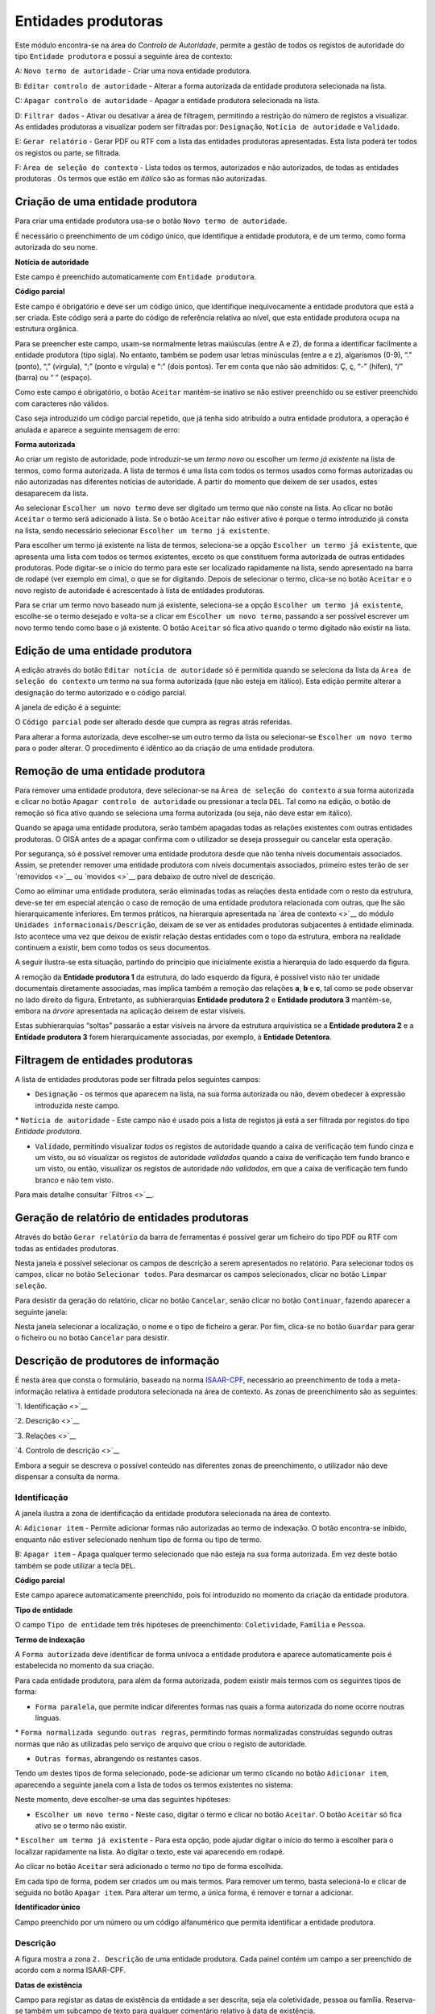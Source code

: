 Entidades produtoras
====================

Este módulo encontra-se na área do *Controlo de Autoridade*, permite a
gestão de todos os registos de autoridade do tipo ``Entidade produtora``
e possui a seguinte área de contexto:

|image0|

A: ``Novo termo de autoridade`` - Criar uma nova entidade produtora.

B: ``Editar controlo de autoridade`` - Alterar a forma autorizada da
entidade produtora selecionada na lista.

C: ``Apagar controlo de autoridade`` - Apagar a entidade produtora
selecionada na lista.

D: ``Filtrar dados`` - Ativar ou desativar a área de filtragem,
permitindo a restrição do número de registos a visualizar. As entidades
produtoras a visualizar podem ser filtradas por: ``Designação``,
``Notícia de autoridade`` e ``Validado``.

E: ``Gerar relatório`` - Gerar PDF ou RTF com a lista das entidades
produtoras apresentadas. Esta lista poderá ter todos os registos ou
parte, se filtrada.

F: ``Área de seleção do contexto`` - Lista todos os termos, autorizados
e não autorizados, de todas as entidades produtoras . Os termos que
estão em *itálico* são as formas não autorizadas.

Criação de uma entidade produtora
---------------------------------

Para criar uma entidade produtora usa-se o botão
``Novo termo de autoridade``.

|image1|

É necessário o preenchimento de um código único, que identifique a
entidade produtora, e de um termo, como forma autorizada do seu nome.

**Notícia de autoridade**

Este campo é preenchido automaticamente com ``Entidade produtora``.

**Código parcial**

Este campo é obrigatório e deve ser um código único, que identifique
inequivocamente a entidade produtora que está a ser criada. Este código
será a parte do código de referência relativa ao nível, que esta
entidade produtora ocupa na estrutura orgânica.

Para se preencher este campo, usam-se normalmente letras maiúsculas
(entre A e Z), de forma a identificar facilmente a entidade produtora
(tipo sigla). No entanto, também se podem usar letras minúsculas (entre
a e z), algarismos (0-9), “.” (ponto), “,” (vírgula), “;” (ponto e
vírgula) e “:” (dois pontos). Ter em conta que não são admitidos: Ç, ç,
“-” (hífen), “/” (barra) ou “ ” (espaço).

Como este campo é obrigatório, o botão ``Aceitar`` mantém-se inativo se
não estiver preenchido ou se estiver preenchido com caracteres não
válidos.

Caso seja introduzido um código parcial repetido, que já tenha sido
atribuído a outra entidade produtora, a operação é anulada e aparece a
seguinte mensagem de erro:

|image2|

**Forma autorizada**

Ao criar um registo de autoridade, pode introduzir-se um *termo novo* ou
escolher um *termo já existente* na lista de termos, como forma
autorizada. A lista de termos é uma lista com todos os termos usados
como formas autorizadas ou não autorizadas nas diferentes notícias de
autoridade. A partir do momento que deixem de ser usados, estes
desaparecem da lista.

|image3|

Ao selecionar ``Escolher um novo termo`` deve ser digitado um termo que
não conste na lista. Ao clicar no botão ``Aceitar`` o termo será
adicionado à lista. Se o botão ``Aceitar`` não estiver ativo é porque o
termo introduzido já consta na lista, sendo necessário selecionar
``Escolher um termo já existente``.

|image4|

Para escolher um termo já existente na lista de termos, seleciona-se a
opção ``Escolher um termo já existente``, que apresenta uma lista com
todos os termos existentes, exceto os que constituem forma autorizada de
outras entidades produtoras. Pode digitar-se o início do termo para este
ser localizado rapidamente na lista, sendo apresentado na barra de
rodapé (ver exemplo em cima), o que se for digitando. Depois de
selecionar o termo, clica-se no botão ``Aceitar`` e o novo registo de
autoridade é acrescentado à lista de entidades produtoras.

Para se criar um termo novo baseado num já existente, seleciona-se a
opção ``Escolher um termo já existente``, escolhe-se o termo desejado e
volta-se a clicar em ``Escolher um novo termo``, passando a ser possível
escrever um novo termo tendo como base o já existente. O botão
``Aceitar`` só fica ativo quando o termo digitado não existir na lista.

Edição de uma entidade produtora
--------------------------------

A edição através do botão ``Editar notícia de autoridade`` só é
permitida quando se seleciona da lista da
``Área de seleção do contexto`` um termo na sua forma autorizada (que
não esteja em itálico). Esta edição permite alterar a designação do
termo autorizado e o código parcial.

A janela de edição é a seguinte:

|image5|

O ``Código parcial`` pode ser alterado desde que cumpra as regras atrás
referidas.

Para alterar a forma autorizada, deve escolher-se um outro termo da
lista ou selecionar-se ``Escolher um novo termo`` para o poder alterar.
O procedimento é idêntico ao da criação de uma entidade produtora.

Remoção de uma entidade produtora
---------------------------------

Para remover uma entidade produtora, deve selecionar-se na
``Área de seleção do contexto`` a sua forma autorizada e clicar no botão
``Apagar controlo de autoridade`` ou pressionar a tecla ``DEL``. Tal
como na edição, o botão de remoção só fica ativo quando se seleciona uma
forma autorizada (ou seja, não deve estar em itálico).

Quando se apaga uma entidade produtora, serão também apagadas todas as
relações existentes com outras entidades produtoras. O GISA antes de a
apagar confirma com o utilizador se deseja prosseguir ou cancelar esta
operação.

|image6|

Por segurança, só é possível remover uma entidade produtora desde que
não tenha níveis documentais associados. Assim, se pretender remover uma
entidade produtora com níveis documentais associados, primeiro estes
terão de ser `removidos <>`__ ou `movidos <>`__ para debaixo de outro
nível de descrição.

|image7|

Como ao eliminar uma entidade produtora, serão eliminadas todas as
relações desta entidade com o resto da estrutura, deve-se ter em
especial atenção o caso de remoção de uma entidade produtora relacionada
com outras, que lhe são hierarquicamente inferiores. Em termos práticos,
na hierarquia apresentada na `área de contexto <>`__ do módulo
``Unidades informacionais/Descrição``, deixam de se ver as entidades
produtoras subjacentes à entidade eliminada. Isto acontece uma vez que
deixou de existir relação destas entidades com o topo da estrutura,
embora na realidade continuem a existir, bem como todos os seus
documentos.

A seguir ilustra-se esta situação, partindo do princípio que
inicialmente existia a hierarquia do lado esquerdo da figura.

|image8|

A remoção da **Entidade produtora 1** da estrutura, do lado esquerdo da
figura, é possível visto não ter unidade documentais diretamente
associadas, mas implica também a remoção das relações **a**, **b** e
**c**, tal como se pode observar no lado direito da figura. Entretanto,
as subhierarquias **Entidade produtora 2** e **Entidade produtora 3**
mantêm-se, embora na *árvore* apresentada na aplicação deixem de estar
visíveis.

Estas subhierarquias “soltas” passarão a estar visíveis na árvore da
estrutura arquivística se a **Entidade produtora 2** e a **Entidade
produtora 3** forem hierarquicamente associadas, por exemplo, à
**Entidade Detentora**.

Filtragem de entidades produtoras
---------------------------------

A lista de entidades produtoras pode ser filtrada pelos seguintes
campos:

-  ``Designação`` - os termos que aparecem na lista, na sua forma
   autorizada ou não, devem obedecer à expressão introduzida neste
   campo.

\* ``Notícia de autoridade`` - Este campo não é usado pois a lista de
registos já está a ser filtrada por registos do tipo *Entidade
produtora*.

-  ``Validado``, permitindo visualizar *todos* os registos de autoridade
   quando a caixa de verificação tem fundo cinza e um visto, ou só
   visualizar os registos de autoridade *validados* quando a caixa de
   verificação tem fundo branco e um visto, ou então, visualizar os
   registos de autoridade *não validados*, em que a caixa de verificação
   tem fundo branco e não tem visto.

Para mais detalhe consultar `Filtros <>`__.

Geração de relatório de entidades produtoras
--------------------------------------------

Através do botão ``Gerar relatório`` da barra de ferramentas é possível
gerar um ficheiro do tipo PDF ou RTF com todas as entidades produtoras.

|image9|

Nesta janela é possível selecionar os campos de descrição a serem
apresentados no relatório. Para selecionar todos os campos, clicar no
botão ``Selecionar todos``. Para desmarcar os campos selecionados,
clicar no botão ``Limpar seleção``.

Para desistir da geração do relatório, clicar no botão ``Cancelar``,
senão clicar no botão ``Continuar``, fazendo aparecer a seguinte janela:

|image10|

Nesta janela selecionar a localização, o nome e o tipo de ficheiro a
gerar. Por fim, clica-se no botão ``Guardar`` para gerar o ficheiro ou
no botão ``Cancelar`` para desistir.

Descrição de produtores de informação
-------------------------------------

É nesta área que consta o formulário, baseado na norma
`ISAAR-CPF <http://www.ica.org/10203/standards/isaar-cpf-international-standard-archival-authority-record-for-corporate-bodies-persons-and-families-2nd-edition.html>`__,
necessário ao preenchimento de toda a meta-informação relativa à
entidade produtora selecionada na área de contexto. As zonas de
preenchimento são as seguintes:

`1. Identificação <>`__

`2. Descrição <>`__

`3. Relações <>`__

`4. Controlo de descrição <>`__

Embora a seguir se descreva o possível conteúdo nas diferentes zonas de
preenchimento, o utilizador não deve dispensar a consulta da norma.

Identificação
~~~~~~~~~~~~~

A janela ilustra a zona de identificação da entidade produtora
selecionada na área de contexto.

|image11|

A: ``Adicionar item`` - Permite adicionar formas não autorizadas ao
termo de indexação. O botão encontra-se inibido, enquanto não estiver
selecionado nenhum tipo de forma ou tipo de termo.

B: ``Apagar item`` - Apaga qualquer termo selecionado que não esteja na
sua forma autorizada. Em vez deste botão também se pode utilizar a tecla
``DEL``.

**Código parcial**

Este campo aparece automaticamente preenchido, pois foi introduzido no
momento da criação da entidade produtora.

**Tipo de entidade**

O campo ``Tipo de entidade`` tem três hipóteses de preenchimento:
``Coletividade``, ``Família`` e ``Pessoa``.

**Termo de indexação**

A ``Forma autorizada`` deve identificar de forma unívoca a entidade
produtora e aparece automaticamente pois é estabelecida no momento da
sua criação.

Para cada entidade produtora, para além da forma autorizada, podem
existir mais termos com os seguintes tipos de forma:

-  ``Forma paralela``, que permite indicar diferentes formas nas quais a
   forma autorizada do nome ocorre noutras línguas.

\* ``Forma normalizada segundo outras regras``, permitindo formas
normalizadas construídas segundo outras normas que não as utilizadas
pelo serviço de arquivo que criou o registo de autoridade.

-  ``Outras formas``, abrangendo os restantes casos.

Tendo um destes tipos de forma selecionado, pode-se adicionar um termo
clicando no botão ``Adicionar item``, aparecendo a seguinte janela com a
lista de todos os termos existentes no sistema:

|image12|

Neste momento, deve escolher-se uma das seguintes hipóteses:

-  ``Escolher um novo termo`` - Neste caso, digitar o termo e clicar no
   botão ``Aceitar``. O botão ``Aceitar`` só fica ativo se o termo não
   existir.

\* ``Escolher um termo já existente`` - Para esta opção, pode ajudar
digitar o início do termo a escolher para o localizar rapidamente na
lista. Ao digitar o texto, este vai aparecendo em rodapé.

Ao clicar no botão ``Aceitar`` será adicionado o termo no tipo de forma
escolhida.

Em cada tipo de forma, podem ser criados um ou mais termos. Para remover
um termo, basta selecioná-lo e clicar de seguida no botão
``Apagar item``. Para alterar um termo, a única forma, é remover e
tornar a adicionar.

**Identificador único**

Campo preenchido por um número ou um código alfanumérico que permita
identificar a entidade produtora.

Descrição
~~~~~~~~~

A figura mostra a zona ``2. Descrição`` de uma entidade produtora. Cada
painel contém um campo a ser preenchido de acordo com a norma ISAAR-CPF.

|image13|

**Datas de existência**

Campo para registar as datas de existência da entidade a ser descrita,
seja ela coletividade, pessoa ou família. Reserva-se também um subcampo
de texto para qualquer comentário relativo à data de existência.

**História**

Neste campo regista-se a história concisa da coletividade, pessoa ou
família. O conteúdo deste campo irá aparecer no campo `2.2. História
administrativa/biográfica <>`__ da descrição da entidade produtora no
módulo *Unidades informacionais/Descrição*.

**Zona geográfica**

Registam-se aqui os locais ou jurisdições predominantes onde as
coletividades estiveram sediadas, as pessoas ou famílias viveram ou
tiveram ligações.

**Estatuto legal**

Serve para indicar o estatuto legal da coletividade (associação de
utilidade pública, por exemplo).

**Enquadramento legal**

Serve para indicar, por exemplo, legislação ou textos normativos, que
regulamentam poderes, funções, responsabilidades e a esfera de
atividades da coletividade, pessoa ou família.

**Funções, ocupações e atividades**

Neste campo registam-se as funções, ocupações e atividades desenvolvidas
pela coletividade, pessoa ou família.

**Estrutura interna**

Campo onde se descreve a estrutura administrativa interna da
coletividade, a genealogia da família, ou as fases de vida de uma pessoa
individual.

**Contexto geral**

Serve para registar a informação pertinente do contexto geral social,
cultural, económico, político e/ou histórico da coletividade, pessoa ou
família.

**Outra informação relevante**

Qualquer outra informação sobre a coletividade, pessoa ou família que
não se enquadre em mais nenhum campo, pode ser registada neste.

Relações
~~~~~~~~

Esta zona destina-se ao estabelecimento de relações entre a entidade
produtora selecionada na área de contexto e outras entidades produtoras.
Esta operação é de extrema importância pois permite construir a
estrutura orgânica, constituindo o plano de classificação do arquivo.

Segundo a ISAAR-CPF, entre as entidades produtoras podem existir as
seguintes categorias de relações:

-  ``Hierárquica`` - esta relação é unidirecional e verifica-se entre
   duas entidades produtoras em que uma delas é hierarquicamente
   superior à outra:

\* ``Temporal`` - esta relação é unidirecional e verifica-se entre duas
entidades produtoras em que uma delas é temporalmente posterior à outra:

-  ``Associativa`` - esta relação é bidirecional e associa de uma forma
   geral duas entidades produtoras;

\* ``Familiar`` - esta relação é bidirecional e associa duas entidades
produtoras com uma relação familiar.

|image14|

A: ``Entidade produtora de contexto`` - Entidade produtora selecionada
na área de contexto, considerada a origem.

B: ``Lista de relações`` - Lista de entidades produtoras e a forma como
estas estão relacionadas com a ``Entidade produtora de contexto``.
Assim, se a entidade produtora da lista tiver:

-  ``Hierárquica superior`` - quer dizer que é hierarquicamente superior
   à ``Entidade produtora de contexto``,
-  ``Hierárquica subordinada`` - quer dizer que é hierarquicamente
   inferior à ``Entidade produtora de contexto``,
-  ``Temporal predecessora`` - quer dizer que é temporalmente anterior à
   ``Entidade produtora de contexto``,
-  ``Temporal sucessora`` - quer dizer que é temporalmente posterior à
   ``Entidade produtora de contexto``,
-  ``Associativa`` - quer dizer que está associada de alguma forma com a
   ``Entidade produtora de contexto``,
-  ``Familiar`` - quer dizer que tem uma relação familiar com a
   ``Entidade produtora de contexto``.

C: ``Adicionar item`` - Permite adicionar uma relação entre a
``Entidade produtora de contexto``, considerada *origem*, e outra
qualquer entidade produtora, considerada *destino*. Para mais detalhe
consultar a secção a seguir *Criar uma relação entre entidades
produtoras*.

D: ``Editar item`` - Permite editar a relação selecionada na lista,
podendo alterar os seguintes campos que caracterizam a relação:
``Tipo de nível subordinado``, ``Data de início`` e ``Data de fim`` e
``Descrição``. Este botão só fica ativo quando houver alguma relação
selecionada.

E: ``Apagar item`` - Remove a relação selecionada na lista. Em vez deste
botão, também se pode utilizar a tecla ``DEL``. Este botão só fica ativo
quando houver alguma relação selecionada.

**Criar uma relação entre entidades produtoras**

Para se criar uma relação entre duas entidades produtoras, primeiro,
seleciona-se a entidade produtora *origem* da relação na área de
contexto. Se se tratar de uma relação hierárquica ou temporal, deve-se
ter em conta que a entidade produtora origem terá de ser a
hierarquicamente inferior ou a temporalmente posterior, respetivamente.
Esta regra baseia-se na assunção de que uma hierarquia é construída de
cima para baixo e uma linha temporal do mais antigo para o mais recente,
ou seja, a relação só pode ser estabelecida no momento de criação da
entidade produtora inferior ou posterior.

Depois de se selecionar a entidade produtora *origem*, clica-se no botão
``Adicionar item``, aparecendo a seguinte janela:

|image15|

A: ``Lista de entidades produtoras`` - Lista onde se seleciona a
entidade produtora *destino*. A lista pode ser filtrada pela designação
e pelo estado de validação.

B: ``Categoria`` - Deve ser escolhida uma entre as seguintes categorias
de relação: ``Hierárquica superior``, ``Temporal predecessora``,
``Associativa`` ou ``Familiar``. No estabelecimento das relações
``Hierárquica superior`` e ``Temporal predecessora`` é importante
escolher qual é a entidade produtora origem e a destino.

C: ``Tipo do nível subordinado`` - No caso de uma relação hierárquica,
também é preciso definir o tipo de nível que a entidade produtora
subordinada (origem) vai assumir na estrutura orgânica.

D: ``Datas da relação`` - É conveniente preencher as datas de início e
de fim da relação (com exceção da relação temporal). As datas poderão
ser incompletas (por e.x 1999-??-??) caso não se tenha toda a
informação. A hierarquia da estrutura orgânica vai ter estas datas,
entre parêntesis, associadas à respetiva relação como se pode ver em
`Navegação na estrutura orgânica <>`__.

E: ``Descrição`` - Pode usar-se este campo para descrever a relação com
um pequeno texto que permita esclarecer a sua existência.

Nesta janela de diálogo, escolher a entidade produtora *destino* da
``Lista de entidades produtoras`` e registar a caracterização da
relação.

No campo ``Categoria``, escolher a relação e, se esta for hierárquica,
no campo ``Tipo do nível subordinado`` escolher o tipo de nível da
entidade produtora destino.

A lista pendente, de valores propostos para preencher o campo
``Tipo do nível subordinado``, é gerada automaticamente pelo sistema, de
forma a ajudar o utilizador a escolher possibilidades válidas. Esta
lista baseia-se no tipo de nível que a entidade produtora
hierarquicamente superior (origem) já tem (ver tabela a seguir) e nas
datas da(s) relação(ões) que esta tem com outras entidades que lhe são,
por sua vez, hierarquicamente superiores. Assim, a regra que restringe
os *tipos de nível* é a seguinte:

+-------------------------------------+-----------------------------------------------------+
| Tipo da entidade produtora origem   | Tipos possíveis para a entidade produtora destino   |
+=====================================+=====================================================+
| *Nenhum atribuído*                  | ``Subarquivo``, ``Secção`` ou ``Subsecção``         |
+-------------------------------------+-----------------------------------------------------+
| ``Arquivo``                         | ``Subarquivo`` ou ``Secção``                        |
+-------------------------------------+-----------------------------------------------------+
| ``Subarquivo``                      | ``Subarquivo`` ou ``Secção``                        |
+-------------------------------------+-----------------------------------------------------+
| ``Secção``                          | ``Subsecção``                                       |
+-------------------------------------+-----------------------------------------------------+
| ``Subsecção``                       | ``Subsecção``                                       |
+-------------------------------------+-----------------------------------------------------+

A título de *exemplo*, considera-se que há uma entidade produtora
*Repartição de alunos, 1992-1999* que, entre *1992* e *1997*, foi
``Secção`` da entidade produtora *Direcção dos Serviços Académicos,
1992-1997* e, entre *1997* e *1999*, foi ``Secção`` da entidade
produtora *Divisão Académica, 1997-1999*. Para qualquer relação
estabelecida entre uma qualquer entidade produtora hierarquicamente
inferior a *Repartição de alunos, 1992-1999*, são apresentadas na lista
do *Tipo do nível subordinado* as seguintes hipóteses: *Subsecção (1992
/ / - 1997/ / )* ou *Subsecção (1997 / / - 1999/ / )*.

Também se deve definir o período da relação, preenchendo as
``Datas da relação``, de início e de fim. As ``Datas de existência``, na
realidade, podem ser diferentes destas, pois uma entidade produtora pode
estar relacionada com uma que lhe é hierarquicamente superior, durante
um determinado período, e, num período a seguir, passar a estar
relacionada com outra. Além disso, também é possível uma entidade
produtora ser subordinada de mais do que uma entidade produtora, num
mesmo período.

Não é possível estabelecer uma relação hierárquica entre duas entidades
produtoras durante um período quando essa relação já existiu num outro
período diferente. Nestes casos, deve criar-se uma única relação com um
período alargado de forma a abranger os dois períodos e no campo
``Descrição``, esclarecer-se o hiato de tempo em que a relação não
existiu. Por exemplo, quando entre *1980-1985*, uma entidade produtora
*EP1* é subordinada a uma entidade produtora *EP2* e mais tarde, entre
*1990-1995*, voltou a estar subjacente a essa *EP2*. Neste caso, cria-se
essa relação no período *1980-1995* e refere-se o hiato no campo
``Descrição``.

Por fim, preencher o campo ``Descrição``, se necessário, e clicar em
``Aceitar`` para concluir a criação da nova relação ou ``Cancelar`` para
desistir.

Controlo de descrição
~~~~~~~~~~~~~~~~~~~~~

A zona ``4. Controlo de descrição`` serve, como o próprio nome indica,
para controlar a descrição efetuada nas zonas anteriores.

|image16|

A: ``Adicionar item`` - Botão que permite preencher o campo
``Identidade das instituições``.

B: ``Apagar item`` - Botão que remove a instituição selecionada no campo
``Identidade das instituições``. Este botão encontra-se inibido enquanto
não estiver selecionada a instituição a remover.

C: ``Data da descrição`` - Botão que permite abrir o calendário para
escolher a data da criação ou revisão da descrição, a qual pode
coincidir ou não com a data de registo no sistema.

D: ``Autor da descrição`` - Botão que permite abrir a lista dos autores,
para escolher o autor da criação ou revisão da descrição, o qual pode
não coincidir com o operador do registo.

E: ``Registos anteriores`` - Lista de registos, onde aparece uma linha
nova sempre que se efetua um registo, guardando sempre os seguintes
dados: ``Data de registo``, ``Data de descrição``, ``Operador`` e
``Autor da descrição``.

**Identificador de registo**

Serve para identificar o registo de autoridade univocamente dentro do
contexto no qual ele será usado.

**Identidade das instituições**

Este campo deverá ser preenchido com o nome da instituição(ões)
responsável(eis) pela criação do registo de autoridade. Uma vez que em
Portugal ainda existe muita indefinição nesta matéria e supondo que quem
cria o registo será uma entidade produtora, optou-se por preencher este
campo de uma forma controlada, recorrendo a entidades que deverão
constar na lista de Entidades produtoras.

A barra de ferramentas permite adicionar ou remover elementos do campo
``Identidade das instituições``. Para adicionar clica-se no botão
``Adicionar item`` e aparece a seguinte janela:

|image17|

Escolhe-se da lista a entidade produtora responsável pela criação do
registo de autoridade, podendo recorrer-se ao filtro. Caso a entidade
não exista, deverá ser criada (ver detalhe em `Criação de uma Entidade
Produtora <>`__). Depois de a entidade produtora selecionada, clica-se
no botão ``Adicionar`` para adicionar ao campo ou no botão ``Cancelar``
para desistir.

Para remover uma entidade produtora deste campo, seleciona-se essa
entidade e clica-se no botão ``Apagar`` item ou pressiona-se na tecla
``DEL``. Aparece uma janela para confirmar ou desistir da operação.

**Regras e/ou convenções**

Este campo serve para identificar as regras e/ou convenções aplicadas na
criação do registo de autoridade.

**Validado**

Esta caixa de verificação, quando assinalada, indica que a descrição do
registo de autoridade está finalizada e revista.

**Completo**

Esta caixa de verificação, quando assinalada, indica que o nível de
detalhe com que é feita a descrição do registo de autoridade é elevado.

**Data de criação e/ou revisão**

Sempre que for criado ou alterado um registo de autoridade deve
indicar-se a data em que foi feita a descrição e o autor dessa
descrição. Por omissão, a data e hora assumidas são as do computador e o
autor é o pré-definido no GISA, existente na barra de estado. Caso sejam
diferentes, deve introduzir-se outra data através de um calendário e
outro autor, escolhendo da lista de autores existentes (usando os botões
``Data da revisão atual`` e ``Autor da revisão atual``).

Sempre que fôr criado ou alterado um registo de autoridade, na lista
Registos anteriores aparece uma linha com as seguintes colunas:

-  ``Data de registo``, a data em que foi efetuada a criação ou
   alteração da entidade produtora.
-  ``Data de descrição``, data introduzida no campo anterior referente à
   data em que foi feita a descrição (pode ser anterior à
   ``Data de registo`` da entidade produtora).
-  ``Operador``, responsável pela introdução/alteração dos dados (no
   caso da versão monoposto não existe operador).
-  ``Autor da descrição``, responsável pela descrição registada, que
   pode ser diferente do operador que a registou.

**Língua e alfabeto**

Serve para indicar a língua e o alfabeto utilizados.

**Fontes/Observações**

Neste campo indica-se como foi criado o registo de autoridade, incluindo
as fontes consultadas para a sua criação e outras notas importantes à
manutenção do registo.

.. |image0| image:: _static/images/contextoep.jpg
   :width: 300px
.. |image1| image:: _static/images/criarnovotermoep.png
   :width: 300px
.. |image2| image:: _static/images/codigooudesignacaojaexistente.png
   :width: 200px
.. |image3| image:: _static/images/criarnovotermoep.png
   :width: 300px
.. |image4| image:: _static/images/escolhertermoep.png
   :width: 300px
.. |image5| image:: _static/images/editartermoep.png
   :width: 300px
.. |image6| image:: _static/images/eliminarep.png
   :width: 200px
.. |image7| image:: _static/images/eliminarca2.png
   :width: 300px
.. |image8| image:: _static/images/remocaoep.jpg
   :width: 500px
.. |image9| image:: _static/images/seleccionarcamposep.png
   :width: 400px
.. |image10| image:: _static/images/guardarrelatorio.png
   :width: 400px
.. |image11| image:: _static/images/identificacaoep.jpg
   :width: 500px
.. |image12| image:: _static/images/seleccaotermo.png
   :width: 400px
.. |image13| image:: _static/images/descricaoep.png
   :width: 500px
.. |image14| image:: _static/images/relacoesep.jpg
   :width: 500px
.. |image15| image:: _static/images/relacaoentreeps.jpg
   :width: 500px
.. |image16| image:: _static/images/controlodescricaoep.jpg
   :width: 500px
.. |image17| image:: _static/images/instituicoes.png
   :width: 500px
